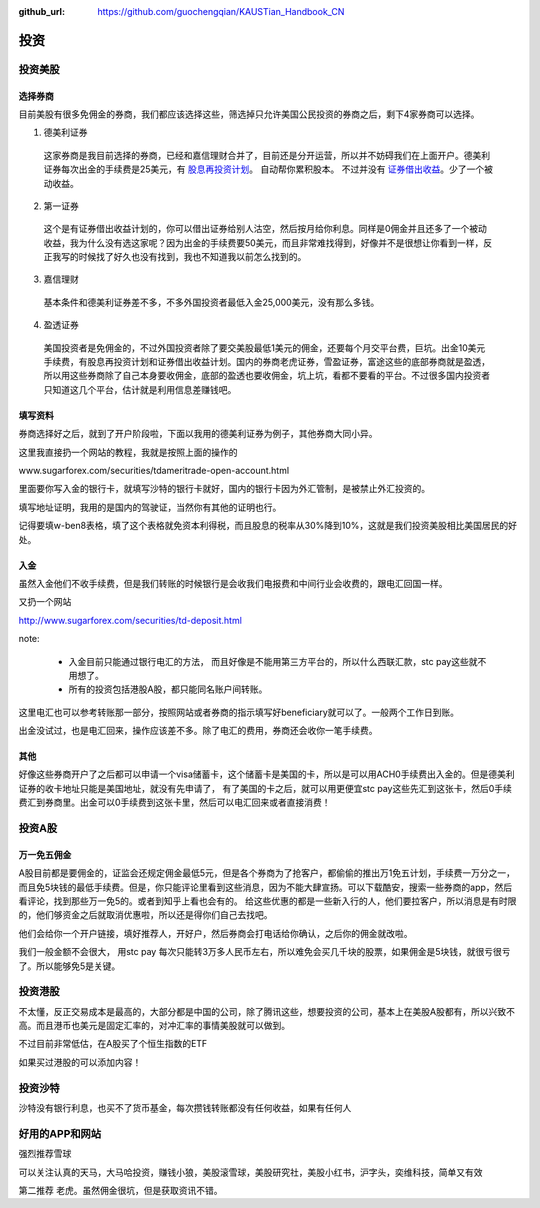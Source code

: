 :github_url: https://github.com/guochengqian/KAUSTian_Handbook_CN

投资
=======


投资美股
--------
选择券商
^^^^^^^^^

目前美股有很多免佣金的券商，我们都应该选择这些，筛选掉只允许美国公民投资的券商之后，剩下4家券商可以选择。

1. 德美利证券
  这家券商是我目前选择的券商，已经和嘉信理财合并了，目前还是分开运营，所以并不妨碍我们在上面开户。德美利证券每次出金的手续费是25美元，有  `股息再投资计划 <https://www.tdameritrade.com/zh_CN/investment-products/dividend-reinvestment.page>`_。 自动帮你累积股本。 不过并没有 `证券借出收益 <https://www.firstrade.com/content/zh-cn/products/securitieslending>`_。少了一个被动收益。
   

2. 第一证券
  这个是有证券借出收益计划的，你可以借出证券给别人沽空，然后按月给你利息。同样是0佣金并且还多了一个被动收益，我为什么没有选这家呢？因为出金的手续费要50美元，而且非常难找得到，好像并不是很想让你看到一样，反正我写的时候找了好久也没有找到，我也不知道我以前怎么找到的。
  
3. 嘉信理财
  基本条件和德美利证券差不多，不多外国投资者最低入金25,000美元，没有那么多钱。

4. 盈透证券
  美国投资者是免佣金的，不过外国投资者除了要交美股最低1美元的佣金，还要每个月交平台费，巨坑。出金10美元手续费，有股息再投资计划和证券借出收益计划。国内的券商老虎证券，雪盈证券，富途这些的底部券商就是盈透，所以用这些券商除了自己本身要收佣金，底部的盈透也要收佣金，坑上坑，看都不要看的平台。不过很多国内投资者只知道这几个平台，估计就是利用信息差赚钱吧。

填写资料 
^^^^^^^^^


券商选择好之后，就到了开户阶段啦，下面以我用的德美利证券为例子，其他券商大同小异。

这里我直接扔一个网站的教程，我就是按照上面的操作的

www.sugarforex.com/securities/tdameritrade-open-account.html

里面要你写入金的银行卡，就填写沙特的银行卡就好，国内的银行卡因为外汇管制，是被禁止外汇投资的。

填写地址证明，我用的是国内的驾驶证，当然你有其他的证明也行。

记得要填w-ben8表格，填了这个表格就免资本利得税，而且股息的税率从30%降到10%，这就是我们投资美股相比美国居民的好处。

入金
^^^^^^^^^

虽然入金他们不收手续费，但是我们转账的时候银行是会收我们电报费和中间行业会收费的，跟电汇回国一样。

又扔一个网站

http://www.sugarforex.com/securities/td-deposit.html

note:

  * 入金目前只能通过银行电汇的方法， 而且好像是不能用第三方平台的，所以什么西联汇款，stc pay这些就不用想了。
  * 所有的投资包括港股A股，都只能同名账户间转账。

这里电汇也可以参考转账那一部分，按照网站或者券商的指示填写好beneficiary就可以了。一般两个工作日到账。

出金没试过，也是电汇回来，操作应该差不多。除了电汇的费用，券商还会收你一笔手续费。

其他
^^^^^^^^^^

好像这些券商开户了之后都可以申请一个visa储蓄卡，这个储蓄卡是美国的卡，所以是可以用ACH0手续费出入金的。但是德美利证券的收卡地址只能是美国地址，就没有先申请了， 有了美国的卡之后，就可以用更便宜stc pay这些先汇到这张卡，然后0手续费汇到券商里。出金可以0手续费到这张卡里，然后可以电汇回来或者直接消费！


投资A股
--------
万一免五佣金
^^^^^^^^^^^^

A股目前都是要佣金的，证监会还规定佣金最低5元，但是各个券商为了抢客户，都偷偷的推出万1免五计划，手续费一万分之一，而且免5块钱的最低手续费。但是，你只能评论里看到这些消息，因为不能大肆宣扬。可以下载酷安，搜索一些券商的app，然后看评论，找到那些万一免5的。或者到知乎上看也会有的。 给这些优惠的都是一些新入行的人，他们要拉客户，所以消息是有时限的，他们够资金之后就取消优惠啦，所以还是得你们自己去找吧。

他们会给你一个开户链接，填好推荐人，开好户，然后券商会打电话给你确认，之后你的佣金就改啦。

我们一般金额不会很大， 用stc pay 每次只能转3万多人民币左右，所以难免会买几千块的股票，如果佣金是5块钱，就很亏很亏了。所以能够免5是关键。


投资港股
-----------

不太懂，反正交易成本是最高的，大部分都是中国的公司，除了腾讯这些，想要投资的公司，基本上在美股A股都有，所以兴致不高。而且港币也美元是固定汇率的，对冲汇率的事情美股就可以做到。

不过目前非常低估，在A股买了个恒生指数的ETF

如果买过港股的可以添加内容！

投资沙特
--------------
沙特没有银行利息，也买不了货币基金，每次攒钱转账都没有任何收益，如果有任何人



好用的APP和网站
---------------

强烈推荐雪球

可以关注认真的天马，大马哈投资，赚钱小狼，美股滚雪球，美股研究社，美股小红书，沪字头，奕维科技，简单又有效

第二推荐
老虎。虽然佣金很坑，但是获取资讯不错。

